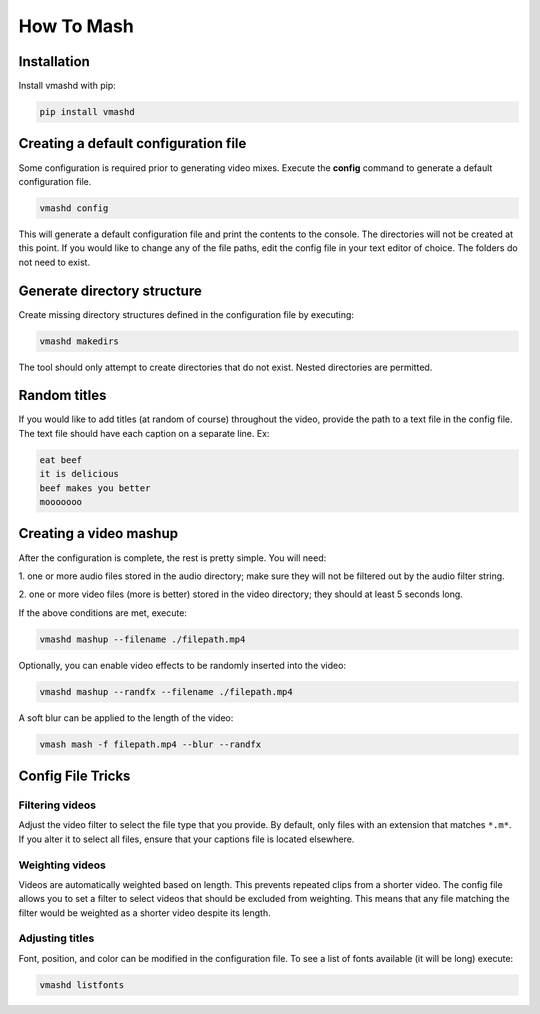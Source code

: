 How To Mash
===========

.. _installation:

Installation
------------

Install vmashd with pip:

.. code-block:: console

  pip install vmashd

.. _configuration:

Creating a default configuration file
---------------------------------------
Some configuration is required prior to generating video mixes. Execute the
**config** command to generate a default configuration file.

.. code-block:: console

  vmashd config

This will generate a default configuration file and print the contents to the
console. The directories will not be created at this point. If you would like
to change any of the file paths, edit the config file in your text editor of
choice. The folders do not need to exist.

.. _generatefolders:

Generate directory structure
-----------------------------

Create missing directory structures defined in the configuration file by
executing:

.. code-block:: console

  vmashd makedirs

The tool should only attempt to create directories that do not exist. Nested
directories are permitted.

.. _titles:

Random titles
--------------

If you would like to add titles (at random of course) throughout the video,
provide the path to a text file in the config file. The text file should have each
caption on a separate line. Ex:

.. code-block:: console

  eat beef
  it is delicious
  beef makes you better
  mooooooo

.. _execution:

Creating a video mashup
-----------------------

After the configuration is complete, the rest is pretty simple. You will need:

1. one or more audio files stored in the audio directory; make sure they will
not be filtered out by the audio filter string.

2. one or more video files (more is better) stored in the video directory;
they should at least 5 seconds long.

If the above conditions are met, execute:

.. code-block:: console

  vmashd mashup --filename ./filepath.mp4


Optionally, you can enable video effects to be randomly inserted into the
video:

.. code-block:: console

  vmashd mashup --randfx --filename ./filepath.mp4


A soft blur can be applied to the length of the video:

.. code-block:: console

  vmash mash -f filepath.mp4 --blur --randfx


.. _configtricks:

Config File Tricks
------------------

Filtering videos
`````````````````

Adjust the video filter to select the file type that you provide. By default,
only files with an extension that matches ``*.m*``. If you alter it to select
all files, ensure that your captions file is located elsewhere.

Weighting videos
`````````````````

Videos are automatically weighted based on length. This prevents repeated clips
from a shorter video. The config file allows you to set a filter to select
videos that should be excluded from weighting. This means that any file matching
the filter would be weighted as a shorter video despite its length.

Adjusting titles
`````````````````

Font, position, and color can be modified in the configuration file. To see
a list of fonts available (it will be long) execute:

.. code-block:: console

  vmashd listfonts
